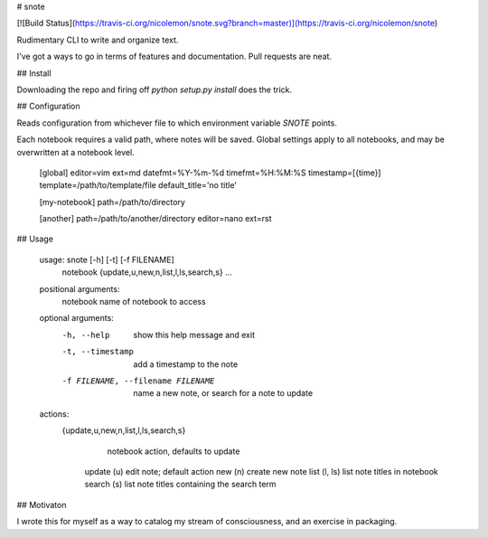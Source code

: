 # snote

[![Build Status](https://travis-ci.org/nicolemon/snote.svg?branch=master)](https://travis-ci.org/nicolemon/snote)

Rudimentary CLI to write and organize text.

I've got a ways to go in terms of features and documentation. Pull requests are
neat.

## Install

Downloading the repo and firing off `python setup.py install` does the trick.

## Configuration

Reads configuration from whichever file to which environment variable `SNOTE`
points.

Each notebook requires a valid path, where notes will be saved. Global settings
apply to all notebooks, and may be overwritten at a notebook level.

    [global]
    editor=vim
    ext=md
    datefmt=%Y-%m-%d
    timefmt=%H:%M:%S
    timestamp=[{time}]
    template=/path/to/template/file
    default_title='no title'

    [my-notebook]
    path=/path/to/directory

    [another]
    path=/path/to/another/directory
    editor=nano
    ext=rst

## Usage

    usage: snote [-h] [-t] [-f FILENAME]
                 notebook {update,u,new,n,list,l,ls,search,s} ...

    positional arguments:
      notebook              name of notebook to access

    optional arguments:
      -h, --help            show this help message and exit
      -t, --timestamp       add a timestamp to the note
      -f FILENAME, --filename FILENAME
                            name a new note, or search for a note to update

    actions:
      {update,u,new,n,list,l,ls,search,s}
                            notebook action, defaults to update
        update (u)          edit note; default action
        new (n)             create new note
        list (l, ls)        list note titles in notebook
        search (s)          list note titles containing the search term

## Motivaton

I wrote this for myself as a way to catalog my stream of consciousness, and an
exercise in packaging.


